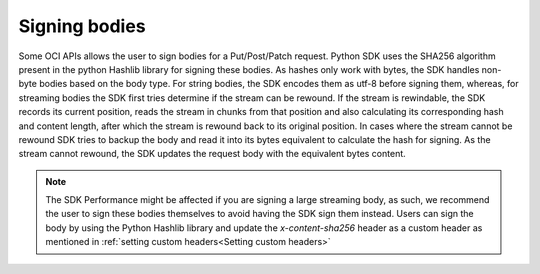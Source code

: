 .. _sdk-signing_bodies:

Signing bodies
~~~~~~~~~~~~~~

Some OCI APIs allows the user to sign bodies for a Put/Post/Patch request.
Python SDK uses the SHA256 algorithm present in the python Hashlib library for signing these bodies. As hashes only
work with bytes, the SDK handles non-byte bodies based on the body type. For string bodies, the SDK encodes them as utf-8
before signing them, whereas, for streaming bodies the SDK first tries determine if the stream can be rewound.
If the stream is rewindable, the SDK records its current position, reads the stream in chunks from that position and
also calculating its corresponding hash and content length, after which the stream is rewound back to its original position.
In cases where the stream cannot be rewound SDK tries to backup the body and read it into its bytes equivalent to calculate
the hash for signing. As the stream cannot rewound, the SDK updates the request body with the equivalent bytes content.


.. Note::
    The SDK Performance might be affected if you are signing a large streaming body, as such, we recommend the user to
    sign these bodies themselves to avoid having the SDK sign them instead. Users can sign the body by using the
    Python Hashlib library and update the `x-content-sha256` header as a custom header as mentioned in :ref:`setting custom headers<Setting custom headers>`
